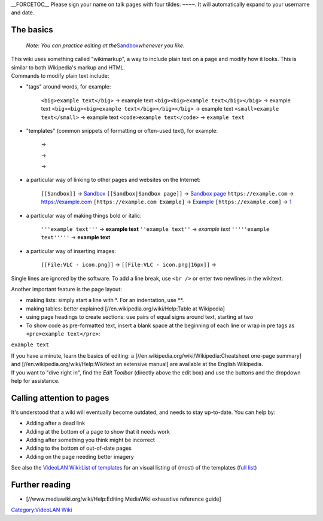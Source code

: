 \__FORCETOC_\_ Please sign your name on talk pages with four tildes: ``~~~~``. It will automatically expand to your username and date.

The basics
----------

   *Note: You can practice editing at the*\ `Sandbox <Sandbox>`__\ *whenever you like.*

| This wiki uses something called "wikimarkup", a way to include plain text on a page and modify how it looks. This is similar to both Wikipedia's markup and HTML.
| Commands to modify plain text include:

-  "tags" around words, for example:

      ``<big>example text</big>`` → example text
      ``<big><big>example text</big></big>`` → example text
      ``<big><big><big>example text</big></big></big>`` → example text
      ``<small>example text</small>`` → example text
      ``<code>example text</code>`` → ``example text``

-  "templates" (common snippets of formatting or often-used text), for example:

      .. raw:: mediawiki

         {{tl|VLC}}

      →

      .. raw:: mediawiki

         {{tl|VLC icon}}

      →

      .. raw:: mediawiki

         {{tl|VLC:latest version}}

      →

-  a particular way of linking to other pages and websites on the Internet:

      ``[[Sandbox]]`` → `Sandbox <Sandbox>`__
      ``[[Sandbox|Sandbox page]]`` → `Sandbox page <Sandbox>`__
      ``https://example.com`` → https://example.com
      ``[https://example.com Example]`` → `Example <https://example.com>`__
      ``[https://example.com]`` → `1 <https://example.com>`__

-  a particular way of making things bold or italic:

      ``'''example text'''`` → **example text**
      ``''example text''`` → *example text*
      ``'''''example text'''''`` → **example text**

-  a particular way of inserting images:

      ``[[File:VLC - icon.png]]`` → |VLC_-_icon.png|
      ``[[File:VLC - icon.png|16px]]`` → |VLC_-_icon.png|

Single lines are ignored by the software. To add a line break, use ``<br />`` or enter two newlines in the wikitext.

Another important feature is the page layout:

-  making lists: simply start a line with \*. For an indentation, use \**.
-  making tables: better explained [//en.wikipedia.org/wiki/Help:Table at Wikipedia]
-  using page headings to create sections: use pairs of equal signs around text, starting at two
-  To show code as pre-formatted text, insert a blank space at the beginning of each line or wrap in pre tags as ``<pre>example text</pre>``:

``example text``

| If you have a minute, learn the basics of editing: a [//en.wikipedia.org/wiki/Wikipedia:Cheatsheet one-page summary] and [//en.wikipedia.org/wiki/Help:Wikitext an extensive manual] are available at the English Wikipedia.
| If you want to "dive right in", find the *Edit Toolbar* (directly above the edit box) and use the buttons and the dropdown help for assistance.

Calling attention to pages
--------------------------

It's understood that a wiki will eventually become outdated, and needs to stay up-to-date. You can help by:

-  Adding after a dead link
-  Adding at the bottom of a page to show that it needs work
-  Adding after something you think might be incorrect
-  Adding to the bottom of out-of-date pages
-  Adding on the page needing better imagery

See also the `VideoLAN Wiki:List of templates <VideoLAN_Wiki:List_of_templates>`__ for an visual listing of (most) of the templates (`full list <Special:PrefixIndex/Template:>`__)

Further reading
---------------

-  [//www.mediawiki.org/wiki/Help:Editing MediaWiki exhaustive reference guide]

`Category:VideoLAN Wiki <Category:VideoLAN_Wiki>`__

.. |VLC_-_icon.png| image:: VLC_-_icon.png
.. |VLC_-_icon.png| image:: VLC_-_icon.png
   :width: 16px
